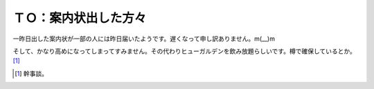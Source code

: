 ＴＯ：案内状出した方々
======================

一昨日出した案内状が一部の人には昨日届いたようです。遅くなって申し訳ありません。m(__)m

そして、かなり高めになってしまってすみません。その代わりヒューガルデンを飲み放題らしいです。樽で確保しているとか。 [#]_ 




.. [#] 幹事談。


.. author:: default
.. categories:: life
.. tags::
.. comments::
